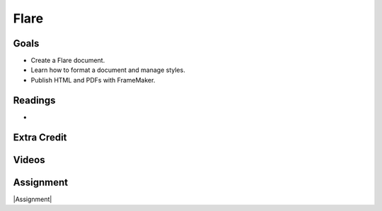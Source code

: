 Flare
#############################


Goals
*********

* Create a Flare document.
* Learn how to format a document and manage styles.
* Publish HTML and PDFs with FrameMaker.



Readings
*********

* 


Extra Credit
*************




Videos
*******




Assignment
************

|Assignment| 



